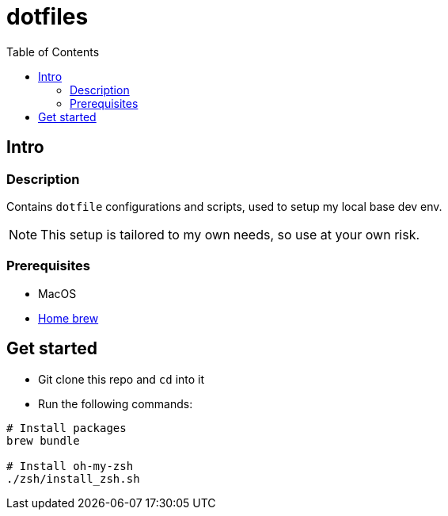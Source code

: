 = dotfiles
:toc:

== Intro

=== Description

Contains `dotfile` configurations and scripts, used to setup my local base dev env.

[NOTE]
This setup is tailored to my own needs, so use at your own risk.

=== Prerequisites

* MacOS
* link:https://brew.sh/[Home brew]

== Get started

* Git clone this repo and `cd` into it
* Run the following commands:
[source,bash]
----
# Install packages
brew bundle

# Install oh-my-zsh
./zsh/install_zsh.sh
----